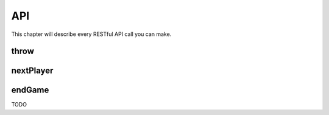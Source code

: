 ===
API
===

This chapter will describe every RESTful API call you can make.

throw
=====

nextPlayer
==========

endGame
=======

TODO